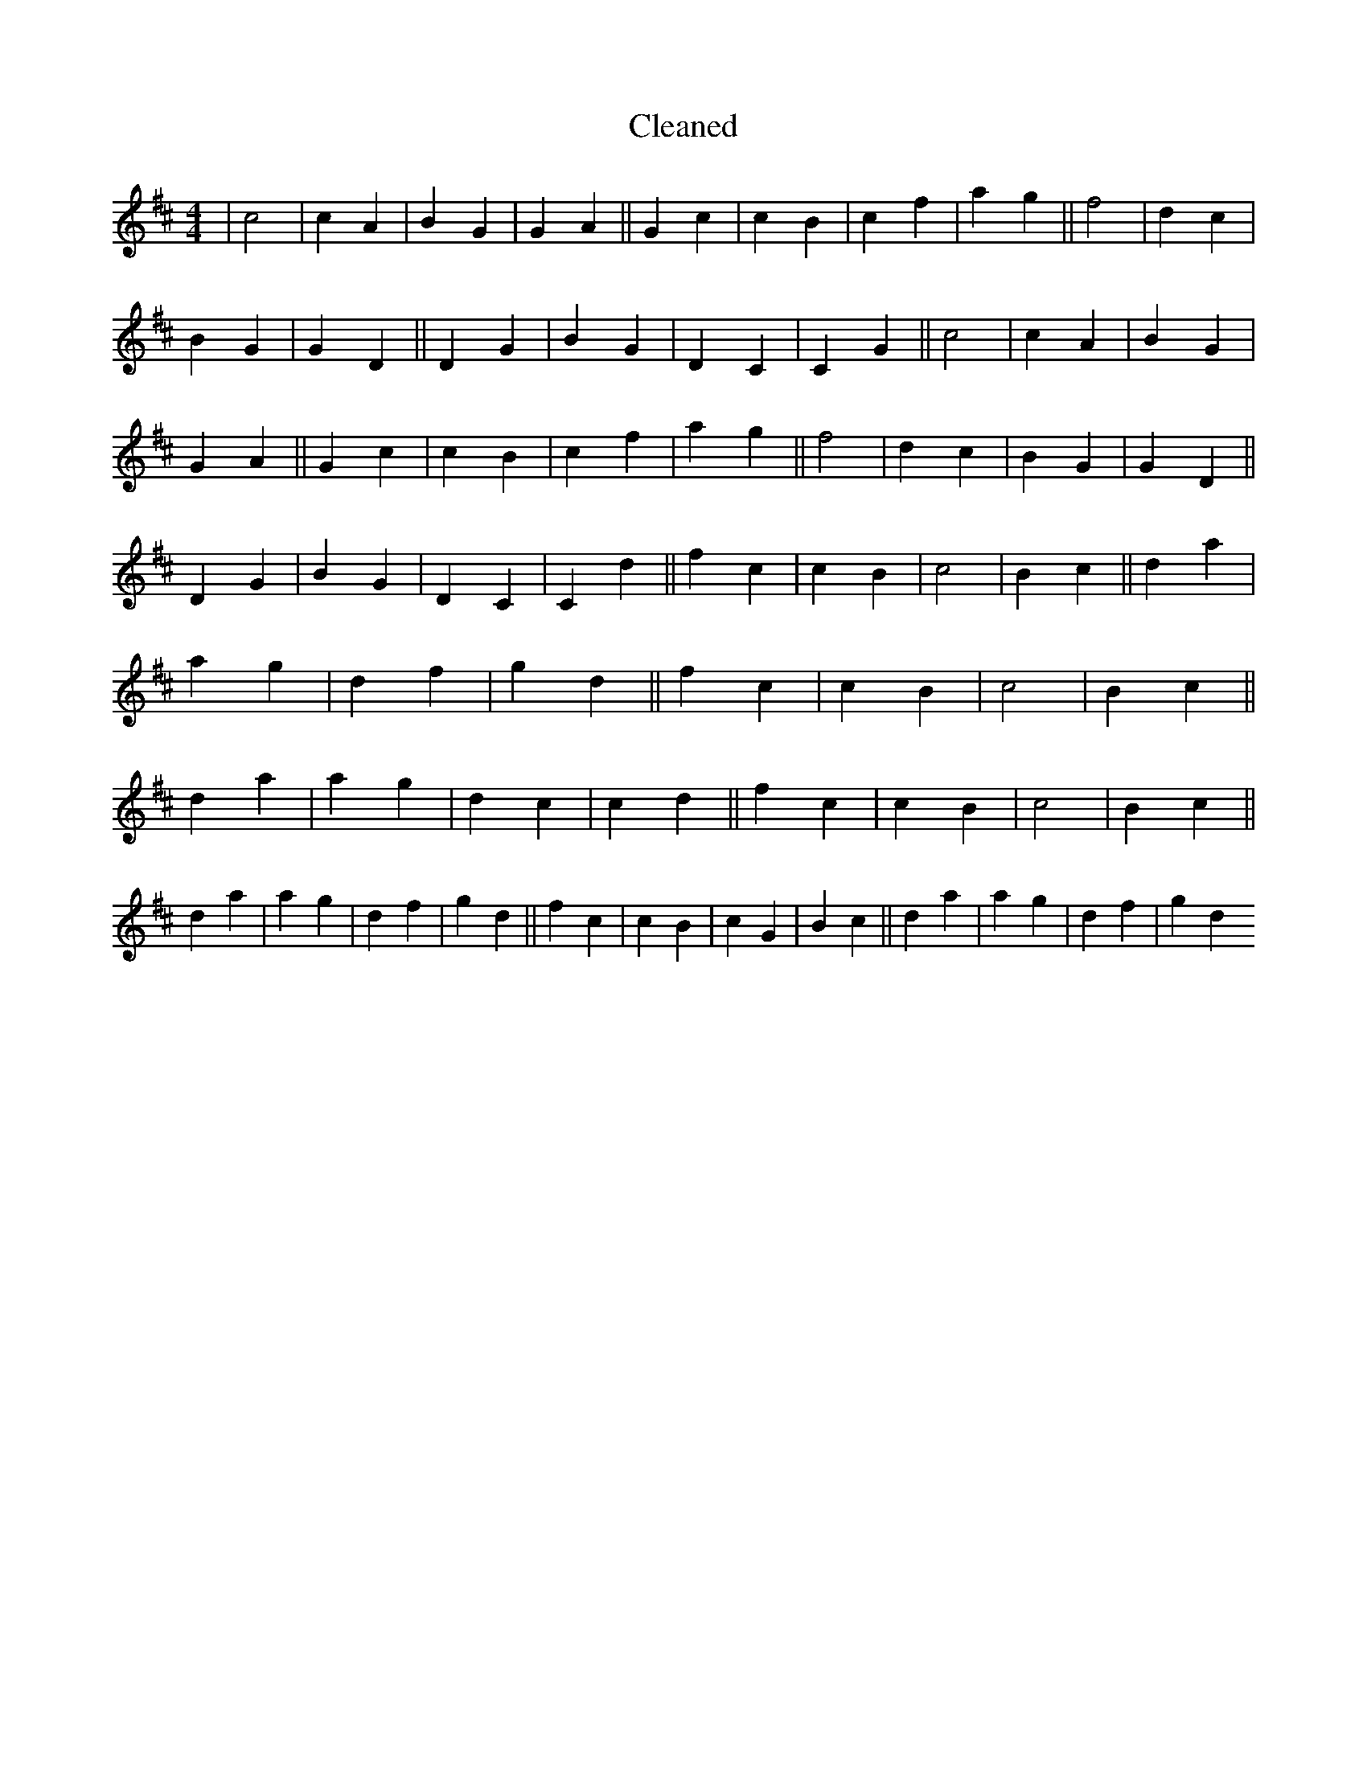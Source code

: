 X:788
T: Cleaned
M:4/4
K: DMaj
|c4|c2A2|B2G2|G2A2||G2c2|c2B2|c2f2|a2g2||f4|d2c2|B2G2|G2D2||D2G2|B2G2|D2C2|C2G2||c4|c2A2|B2G2|G2A2||G2c2|c2B2|c2f2|a2g2||f4|d2c2|B2G2|G2D2||D2G2|B2G2|D2C2|C2d2||f2c2|c2B2|c4|B2c2||d2a2|a2g2|d2f2|g2d2||f2c2|c2B2|c4|B2c2||d2a2|a2g2|d2c2|c2d2||f2c2|c2B2|c4|B2c2||d2a2|a2g2|d2f2|g2d2||f2c2|c2B2|c2G2|B2c2||d2a2|a2g2|d2f2|g2d2